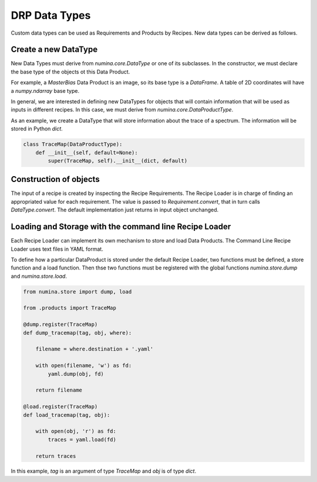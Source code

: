 **************
DRP Data Types
**************

Custom data types can be used as Requirements and Products by Recipes. 
New data types can be derived as follows.

Create a new DataType
#####################

New Data Types must derive from `numina.core.DataType` or
one of its subclasses. In the constructor, we must declare the base type
of the objects ot this Data Product.

For example, a `MasterBias` Data Product is an image, so its base type
is a `DataFrame`. A table of 2D coordinates will have a `numpy.ndarray`
base type.

In general, we are interested in defining new DataTypes for objects that
will contain information that will be used as inputs in different recipes.
In this case, we must derive from `numina.core.DataProductType`.

As an example, we create a DataType that will store information about the
trace of a spectrum. The information will be stored in Python `dict`.

.. code-block:: python

    class TraceMap(DataProductType): 
        def __init__(self, default=None):
            super(TraceMap, self).__init__(dict, default)


Construction of objects
#######################

The input of a recipe is created by inspecting the Recipe Requirements. 
The Recipe Loader is in charge of finding an appropriated value for each
requirement. The value is passed to `Requirement.convert`, that in turn
calls `DataType.convert`. The default implementation just returns in
input object unchanged.


Loading and Storage with the command line Recipe Loader
#######################################################
Each Recipe Loader can implement its own mechanism to store and load Data
Products. The Command Line Recipe Loader uses text files in YAML format.

To define how a particular DataProduct is stored under the default Recipe Loader,
two functions must be defined, a store function and a load function. Then
thse two functions must be registered with the global
functions `numina.store.dump` and `numina.store.load`.


.. code-block:: python

    from numina.store import dump, load

    from .products import TraceMap

    @dump.register(TraceMap)
    def dump_tracemap(tag, obj, where):

        filename = where.destination + '.yaml'

        with open(filename, 'w') as fd:
            yaml.dump(obj, fd)

        return filename

    @load.register(TraceMap)
    def load_tracemap(tag, obj):

        with open(obj, 'r') as fd:
            traces = yaml.load(fd)

        return traces


In this example, `tag` is an argument of type `TraceMap` and `obj` is of
type `dict`.

